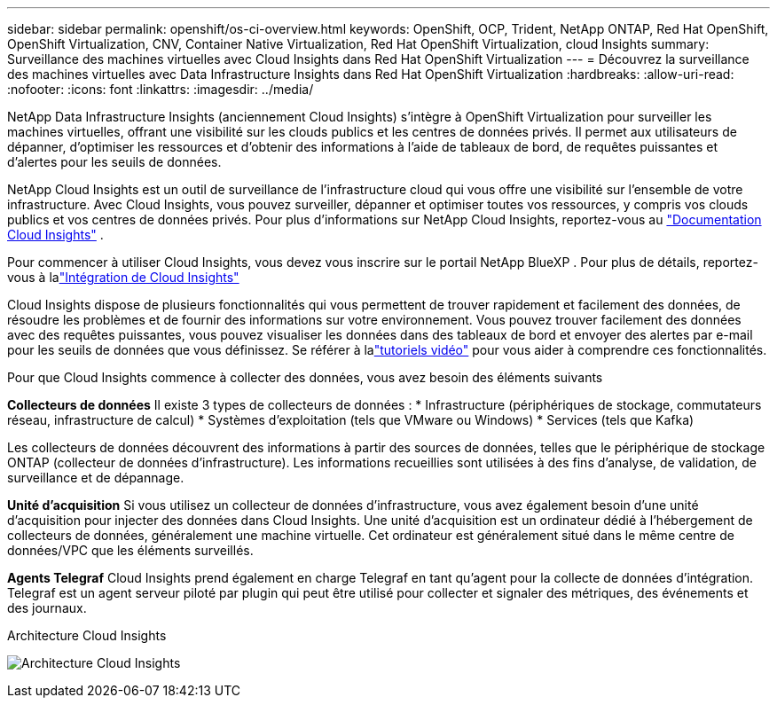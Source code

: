 ---
sidebar: sidebar 
permalink: openshift/os-ci-overview.html 
keywords: OpenShift, OCP, Trident, NetApp ONTAP, Red Hat OpenShift, OpenShift Virtualization, CNV, Container Native Virtualization, Red Hat OpenShift Virtualization, cloud Insights 
summary: Surveillance des machines virtuelles avec Cloud Insights dans Red Hat OpenShift Virtualization 
---
= Découvrez la surveillance des machines virtuelles avec Data Infrastructure Insights dans Red Hat OpenShift Virtualization
:hardbreaks:
:allow-uri-read: 
:nofooter: 
:icons: font
:linkattrs: 
:imagesdir: ../media/


[role="lead"]
NetApp Data Infrastructure Insights (anciennement Cloud Insights) s'intègre à OpenShift Virtualization pour surveiller les machines virtuelles, offrant une visibilité sur les clouds publics et les centres de données privés.  Il permet aux utilisateurs de dépanner, d'optimiser les ressources et d'obtenir des informations à l'aide de tableaux de bord, de requêtes puissantes et d'alertes pour les seuils de données.

NetApp Cloud Insights est un outil de surveillance de l'infrastructure cloud qui vous offre une visibilité sur l'ensemble de votre infrastructure.  Avec Cloud Insights, vous pouvez surveiller, dépanner et optimiser toutes vos ressources, y compris vos clouds publics et vos centres de données privés.  Pour plus d'informations sur NetApp Cloud Insights, reportez-vous au https://docs.netapp.com/us-en/cloudinsights["Documentation Cloud Insights"] .

Pour commencer à utiliser Cloud Insights, vous devez vous inscrire sur le portail NetApp BlueXP .  Pour plus de détails, reportez-vous à lalink:https://docs.netapp.com/us-en/cloudinsights/task_cloud_insights_onboarding_1.html["Intégration de Cloud Insights"]

Cloud Insights dispose de plusieurs fonctionnalités qui vous permettent de trouver rapidement et facilement des données, de résoudre les problèmes et de fournir des informations sur votre environnement.  Vous pouvez trouver facilement des données avec des requêtes puissantes, vous pouvez visualiser les données dans des tableaux de bord et envoyer des alertes par e-mail pour les seuils de données que vous définissez.  Se référer à lalink:https://docs.netapp.com/us-en/cloudinsights/concept_feature_tutorials.html#introduction["tutoriels vidéo"] pour vous aider à comprendre ces fonctionnalités.

Pour que Cloud Insights commence à collecter des données, vous avez besoin des éléments suivants

**Collecteurs de données** Il existe 3 types de collecteurs de données : * Infrastructure (périphériques de stockage, commutateurs réseau, infrastructure de calcul) * Systèmes d'exploitation (tels que VMware ou Windows) * Services (tels que Kafka)

Les collecteurs de données découvrent des informations à partir des sources de données, telles que le périphérique de stockage ONTAP (collecteur de données d'infrastructure).  Les informations recueillies sont utilisées à des fins d’analyse, de validation, de surveillance et de dépannage.

**Unité d'acquisition** Si vous utilisez un collecteur de données d'infrastructure, vous avez également besoin d'une unité d'acquisition pour injecter des données dans Cloud Insights.  Une unité d'acquisition est un ordinateur dédié à l'hébergement de collecteurs de données, généralement une machine virtuelle.  Cet ordinateur est généralement situé dans le même centre de données/VPC que les éléments surveillés.

**Agents Telegraf** Cloud Insights prend également en charge Telegraf en tant qu'agent pour la collecte de données d'intégration.  Telegraf est un agent serveur piloté par plugin qui peut être utilisé pour collecter et signaler des métriques, des événements et des journaux.

Architecture Cloud Insights

image:redhat-openshift-ci-overview-001.png["Architecture Cloud Insights"]

